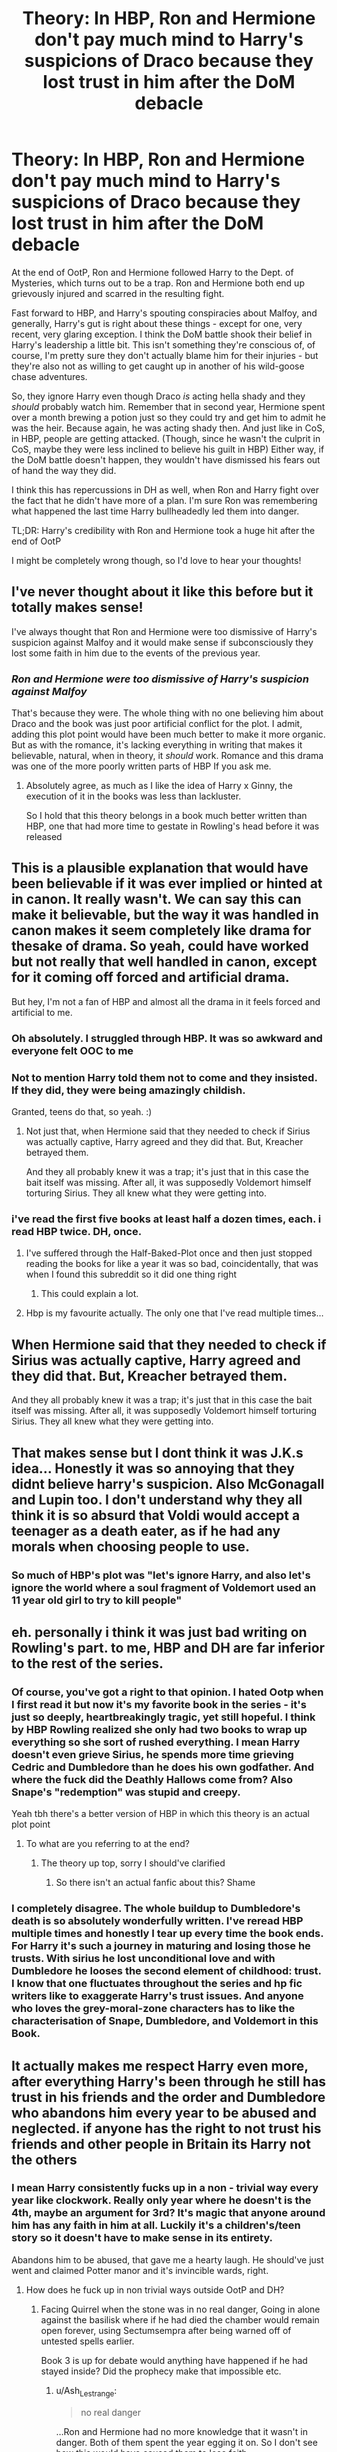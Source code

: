 #+TITLE: Theory: In HBP, Ron and Hermione don't pay much mind to Harry's suspicions of Draco because they lost trust in him after the DoM debacle

* Theory: In HBP, Ron and Hermione don't pay much mind to Harry's suspicions of Draco because they lost trust in him after the DoM debacle
:PROPERTIES:
:Author: idxsemtexboom
:Score: 259
:DateUnix: 1618375118.0
:DateShort: 2021-Apr-14
:FlairText: Discussion
:END:
At the end of OotP, Ron and Hermione followed Harry to the Dept. of Mysteries, which turns out to be a trap. Ron and Hermione both end up grievously injured and scarred in the resulting fight.

Fast forward to HBP, and Harry's spouting conspiracies about Malfoy, and generally, Harry's gut is right about these things - except for one, very recent, very glaring exception. I think the DoM battle shook their belief in Harry's leadership a little bit. This isn't something they're conscious of, of course, I'm pretty sure they don't actually blame him for their injuries - but they're also not as willing to get caught up in another of his wild-goose chase adventures.

So, they ignore Harry even though Draco /is/ acting hella shady and they /should/ probably watch him. Remember that in second year, Hermione spent over a month brewing a potion just so they could try and get him to admit he was the heir. Because again, he was acting shady then. And just like in CoS, in HBP, people are getting attacked. (Though, since he wasn't the culprit in CoS, maybe they were less inclined to believe his guilt in HBP) Either way, if the DoM battle doesn't happen, they wouldn't have dismissed his fears out of hand the way they did.

I think this has repercussions in DH as well, when Ron and Harry fight over the fact that he didn't have more of a plan. I'm sure Ron was remembering what happened the last time Harry bullheadedly led them into danger.

TL;DR: Harry's credibility with Ron and Hermione took a huge hit after the end of OotP

I might be completely wrong though, so I'd love to hear your thoughts!


** I've never thought about it like this before but it totally makes sense!

I've always thought that Ron and Hermione were too dismissive of Harry's suspicion against Malfoy and it would make sense if subconsciously they lost some faith in him due to the events of the previous year.
:PROPERTIES:
:Author: sailingg
:Score: 127
:DateUnix: 1618381750.0
:DateShort: 2021-Apr-14
:END:

*** /Ron and Hermione were too dismissive of Harry's suspicion against Malfoy/

That's because they were. The whole thing with no one believing him about Draco and the book was just poor artificial conflict for the plot. I admit, adding this plot point would have been much better to make it more organic. But as with the romance, it's lacking everything in writing that makes it believable, natural, when in theory, it /should/ work. Romance and this drama was one of the more poorly written parts of HBP If you ask me.
:PROPERTIES:
:Score: 34
:DateUnix: 1618431107.0
:DateShort: 2021-Apr-15
:END:

**** Absolutely agree, as much as I like the idea of Harry x Ginny, the execution of it in the books was less than lackluster.

So I hold that this theory belongs in a book much better written than HBP, one that had more time to gestate in Rowling's head before it was released
:PROPERTIES:
:Author: idxsemtexboom
:Score: 9
:DateUnix: 1618460457.0
:DateShort: 2021-Apr-15
:END:


** This is a plausible explanation that would have been believable if it was ever implied or hinted at in canon. It really wasn't. We can say this can make it believable, but the way it was handled in canon makes it seem completely like drama for thesake of drama. So yeah, could have worked but not really that well handled in canon, except for it coming off forced and artificial drama.

But hey, I'm not a fan of HBP and almost all the drama in it feels forced and artificial to me.
:PROPERTIES:
:Score: 107
:DateUnix: 1618379562.0
:DateShort: 2021-Apr-14
:END:

*** Oh absolutely. I struggled through HBP. It was so awkward and everyone felt OOC to me
:PROPERTIES:
:Author: faerie-childe
:Score: 43
:DateUnix: 1618379892.0
:DateShort: 2021-Apr-14
:END:


*** Not to mention Harry told them not to come and they insisted. If they did, they were being amazingly childish.

Granted, teens do that, so yeah. :)
:PROPERTIES:
:Author: Cyfric_G
:Score: 35
:DateUnix: 1618407791.0
:DateShort: 2021-Apr-14
:END:

**** Not just that, when Hermione said that they needed to check if Sirius was actually captive, Harry agreed and they did that. But, Kreacher betrayed them.

And they all probably knew it was a trap; it's just that in this case the bait itself was missing. After all, it was supposedly Voldemort himself torturing Sirius. They all knew what they were getting into.
:PROPERTIES:
:Author: rohan62442
:Score: 23
:DateUnix: 1618419419.0
:DateShort: 2021-Apr-14
:END:


*** i've read the first five books at least half a dozen times, each. i read HBP twice. DH, once.
:PROPERTIES:
:Author: KingDarius89
:Score: 26
:DateUnix: 1618388314.0
:DateShort: 2021-Apr-14
:END:

**** I've suffered through the Half-Baked-Plot once and then just stopped reading the books for like a year it was so bad, coincidentally, that was when I found this subreddit so it did one thing right
:PROPERTIES:
:Author: PotatoBro42069
:Score: 20
:DateUnix: 1618410671.0
:DateShort: 2021-Apr-14
:END:

***** This could explain a lot.
:PROPERTIES:
:Author: VulcanSlime123
:Score: 3
:DateUnix: 1618416113.0
:DateShort: 2021-Apr-14
:END:


**** Hbp is my favourite actually. The only one that I've read multiple times...
:PROPERTIES:
:Author: S_pline
:Score: 2
:DateUnix: 1618433976.0
:DateShort: 2021-Apr-15
:END:


** When Hermione said that they needed to check if Sirius was actually captive, Harry agreed and they did that. But, Kreacher betrayed them.

And they all probably knew it was a trap; it's just that in this case the bait itself was missing. After all, it was supposedly Voldemort himself torturing Sirius. They all knew what they were getting into.
:PROPERTIES:
:Author: rohan62442
:Score: 12
:DateUnix: 1618419450.0
:DateShort: 2021-Apr-14
:END:


** That makes sense but I dont think it was J.K.s idea... Honestly it was so annoying that they didnt believe harry's suspicion. Also McGonagall and Lupin too. I don't understand why they all think it is so absurd that Voldi would accept a teenager as a death eater, as if he had any morals when choosing people to use.
:PROPERTIES:
:Author: agonyandhope
:Score: 11
:DateUnix: 1618452762.0
:DateShort: 2021-Apr-15
:END:

*** So much of HBP's plot was "let's ignore Harry, and also let's ignore the world where a soul fragment of Voldemort used an 11 year old girl to try to kill people"
:PROPERTIES:
:Author: idxsemtexboom
:Score: 7
:DateUnix: 1618460033.0
:DateShort: 2021-Apr-15
:END:


** eh. personally i think it was just bad writing on Rowling's part. to me, HBP and DH are far inferior to the rest of the series.
:PROPERTIES:
:Author: KingDarius89
:Score: 49
:DateUnix: 1618388248.0
:DateShort: 2021-Apr-14
:END:

*** Of course, you've got a right to that opinion. I hated Ootp when I first read it but now it's my favorite book in the series - it's just so deeply, heartbreakingly tragic, yet still hopeful. I think by HBP Rowling realized she only had two books to wrap up everything so she sort of rushed everything. I mean Harry doesn't even grieve Sirius, he spends more time grieving Cedric and Dumbledore than he does his own godfather. And where the fuck did the Deathly Hallows come from? Also Snape's "redemption" was stupid and creepy.

Yeah tbh there's a better version of HBP in which this theory is an actual plot point
:PROPERTIES:
:Author: idxsemtexboom
:Score: 39
:DateUnix: 1618390144.0
:DateShort: 2021-Apr-14
:END:

**** To what are you referring to at the end?
:PROPERTIES:
:Author: The_Mad_Madman
:Score: 2
:DateUnix: 1618414868.0
:DateShort: 2021-Apr-14
:END:

***** The theory up top, sorry I should've clarified
:PROPERTIES:
:Author: idxsemtexboom
:Score: 2
:DateUnix: 1618416093.0
:DateShort: 2021-Apr-14
:END:

****** So there isn't an actual fanfic about this? Shame
:PROPERTIES:
:Author: Quarantense
:Score: 4
:DateUnix: 1618424801.0
:DateShort: 2021-Apr-14
:END:


*** I completely disagree. The whole buildup to Dumbledore's death is so absolutely wonderfully written. I've reread HBP multiple times and honestly I tear up every time the book ends. For Harry it's such a journey in maturing and losing those he trusts. With sirius he lost unconditional love and with Dumbledore he looses the second element of childhood: trust. I know that one fluctuates throughout the series and hp fic writers like to exaggerate Harry's trust issues. And anyone who loves the grey-moral-zone characters has to like the characterisation of Snape, Dumbledore, and Voldemort in this Book.
:PROPERTIES:
:Author: S_pline
:Score: 5
:DateUnix: 1618434160.0
:DateShort: 2021-Apr-15
:END:


** It actually makes me respect Harry even more, after everything Harry's been through he still has trust in his friends and the order and Dumbledore who abandons him every year to be abused and neglected. if anyone has the right to not trust his friends and other people in Britain its Harry not the others
:PROPERTIES:
:Author: Jack12212
:Score: 15
:DateUnix: 1618389661.0
:DateShort: 2021-Apr-14
:END:

*** I mean Harry consistently fucks up in a non - trivial way every year like clockwork. Really only year where he doesn't is the 4th, maybe an argument for 3rd? It's magic that anyone around him has any faith in him at all. Luckily it's a children's/teen story so it doesn't have to make sense in its entirety.

Abandons him to be abused, that gave me a hearty laugh. He should've just went and claimed Potter manor and it's invincible wards, right.
:PROPERTIES:
:Author: HQMorganstern
:Score: -12
:DateUnix: 1618400455.0
:DateShort: 2021-Apr-14
:END:

**** How does he fuck up in non trivial ways outside OotP and DH?
:PROPERTIES:
:Author: Ash_Lestrange
:Score: 11
:DateUnix: 1618401404.0
:DateShort: 2021-Apr-14
:END:

***** Facing Quirrel when the stone was in no real danger, Going in alone against the basilisk where if he had died the chamber would remain open forever, using Sectumsempra after being warned off of untested spells earlier.

Book 3 is up for debate would anything have happened if he had stayed inside? Did the prophecy make that impossible etc.
:PROPERTIES:
:Author: HQMorganstern
:Score: -12
:DateUnix: 1618401899.0
:DateShort: 2021-Apr-14
:END:

****** u/Ash_Lestrange:
#+begin_quote
  no real danger
#+end_quote

...Ron and Hermione had no more knowledge that it wasn't in danger. Both of them spent the year egging it on. So I don't see how this would have caused them to lose faith.

#+begin_quote
  Going in alone against the basilisk where if he had died the chamber would remain open forever
#+end_quote

Given that he was successful, it's by definition "not a fuck up" and thus not a reason to lose faith.

#+begin_quote
  using Sectumsempra
#+end_quote

What a shame it was that Malfoy hadn't died. This was also a personal fuck up that had nothing to do with Ron and Hermione, so idk why they would lose faith.

#+begin_quote
  would anything have happened if he had stayed inside?
#+end_quote

Would anything have happened had Ron not run out from under the Invisibility Cloak to chase Scabbers?
:PROPERTIES:
:Author: Ash_Lestrange
:Score: 20
:DateUnix: 1618403271.0
:DateShort: 2021-Apr-14
:END:


**** Yes, he fucks up, but let's not forget HE'S A CHILD. He receives no guidance from adults other than dismissal, and in desperate situations he's been required to act in their stead. Why WOULDN'T he develop the bad habit of going it alone without consulting the adults who haven't been any help in the past?
:PROPERTIES:
:Author: Huntrrz
:Score: 12
:DateUnix: 1618401738.0
:DateShort: 2021-Apr-14
:END:

***** Yeah, yeah ofcourse I'm not a fan of aportioning blame or anything. But as you pointed out Harry is a kid and not a startlingly competent or clearheaded one at that. There is no reason why real school teachers wouldn't instantly lock him up the second something shady starts going down. So yeah if you're ready to suspend disbelief in Harry being in those situations, there is no specific reason why every adult in his life should be at fault.
:PROPERTIES:
:Author: HQMorganstern
:Score: -7
:DateUnix: 1618403757.0
:DateShort: 2021-Apr-14
:END:


**** I'm sorry, what? What "non-trivial fuck ups" is Harry constantly committing every year? What major mistakes has he made, exactly?

This is not a rhetorical question. I'd like some elaboration.
:PROPERTIES:
:Author: geosmin7
:Score: 3
:DateUnix: 1618459726.0
:DateShort: 2021-Apr-15
:END:


** Y'know, this actually makes a lot of sense. And I feel like the DoM fight really showed us how flawed Harry was whenever it comes to situations like that. He's like that child that jumps off a curb into a mud puddle because he wants to or is curious, unaware how much of a mess he made for his mum.

This might be an unpopular opinion, but Ron was within his right to get pissed at Harry in DH. Here they were with a cursed locket with no solid plan and no doubt Ron is terrified for Ginny, who is still at Hogwarts. Yes the way he acted was childish, but could you blame him? Every year has always been something crazy and in that moment, I saw a more mature Ron and I am so proud of him for calling Harry out on his bullshit.
:PROPERTIES:
:Author: faerie-childe
:Score: 49
:DateUnix: 1618379424.0
:DateShort: 2021-Apr-14
:END:

*** With Ron in DH, I always like to put it in the perspective of the real world equivalent: imagine if three kids in their last year of high school had travelled to Syria with the plan to kill the leader of ISIL.

The bonkers thing is not that one of them gives up at leaves half way through. The bonkers thing is that any of them were willing to go in the first place.
:PROPERTIES:
:Author: Taure
:Score: 30
:DateUnix: 1618382385.0
:DateShort: 2021-Apr-14
:END:

**** What. Teens regularly go kill leaders. It's their bread and butter.
:PROPERTIES:
:Score: 6
:DateUnix: 1618383495.0
:DateShort: 2021-Apr-14
:END:


**** u/mschuster91:
#+begin_quote
  three kids in their last year of high school had travelled to Syria with the plan to kill the leader of ISIL.
#+end_quote

The more apt comparison would be three young anarchists going underground and plotting to kill the 45th President.
:PROPERTIES:
:Author: mschuster91
:Score: -3
:DateUnix: 1618412913.0
:DateShort: 2021-Apr-14
:END:


*** I mean, Ron was perfectly justified for doing it. The locket was influencing him and he was getting restless with no news of his family. Perfectly valid imo. And all his concerns are shown at his final speech before leaving, I don't think Ron was much in the wrong then.

Though yeah, do we get any indication that Ron was thinking this before? I don't really remember anything of this sort before that convo, just that Ron was complaining about food and stuff and not about his family or friends. Kinda gives me the implication she thought of the final speech scene first and just wrote away the rest as padding tbh. And that, I think is partly why people seem to hate him imo.
:PROPERTIES:
:Score: 40
:DateUnix: 1618379943.0
:DateShort: 2021-Apr-14
:END:

**** Ron also didn't plan to leave when he did. He did the magical equivalent of storming out of the room to cool down. He just got unlucky, ran into snatchers, got injured and didn't make it back in time.
:PROPERTIES:
:Author: Llian_Winter
:Score: 25
:DateUnix: 1618405979.0
:DateShort: 2021-Apr-14
:END:

***** Was this in the movie? I dont remember it at all from the book, but then again I dont really remember the snatchers from the book either as I only read it once and was never able to pick the books up again afterwards...
:PROPERTIES:
:Author: MechaMancer
:Score: 1
:DateUnix: 1618418996.0
:DateShort: 2021-Apr-14
:END:

****** No, it's in the book. When he comes back Ron explains that he ran into snatchers and splinched himself getting away.
:PROPERTIES:
:Author: Llian_Winter
:Score: 2
:DateUnix: 1618421597.0
:DateShort: 2021-Apr-14
:END:

******* Thanks, It has been so long i really dont remember much at this point...
:PROPERTIES:
:Author: MechaMancer
:Score: 1
:DateUnix: 1618421719.0
:DateShort: 2021-Apr-14
:END:


**** Knowing JKR and her shoddy writing, it wouldn't surprise me in the slightest
:PROPERTIES:
:Author: faerie-childe
:Score: -3
:DateUnix: 1618380038.0
:DateShort: 2021-Apr-14
:END:

***** Now now, she isn't a shoddy writer if you ask me. I mean, I definitely don't like her character work, but the first four books are expertly written children's books in my opinion. She struggles a bit with YA but that's because of how the series transitions from Kids to YA I think. I don't like HBP or half of DH that much, though yeah, I don't think she's abad writer.
:PROPERTIES:
:Score: 18
:DateUnix: 1618380203.0
:DateShort: 2021-Apr-14
:END:

****** Fine. Not shoddy but just disjointed and left a lot of gaps and plotholes in the later books
:PROPERTIES:
:Author: faerie-childe
:Score: 8
:DateUnix: 1618380284.0
:DateShort: 2021-Apr-14
:END:

******* True, but I doubt she was expecting anywhere close to the level of following (and thus scrutiny) that the books ended up getting
:PROPERTIES:
:Author: viscont_404
:Score: 1
:DateUnix: 1618425223.0
:DateShort: 2021-Apr-14
:END:


****** She's not a shoddy writer?

Dumbledore FLEW to the Ministry of Magic in book 1, because */no other form of magical travel existed yet./*

The entire plot of book 6, which tee'd up all of book 7 and the endgame of the entire series, was only possible because Rowling had nobody believe Harry when he said Malfoy was acting suspicious, when Malfoy couldn't go ten feet without clutching a Dark Mark spot on his arm, was jumping at his own shadows constantly, and was disappearing for hours at a time to an unknown part of the castle with no explanation.

If Hermione had decided to take Harry's entirely valid concerns seriously for even thirty minutes, Dumbledore would not be dead in book 7 and the castle would not have fallen. She was willing to brew a post-NEWT potion in a toilet for MONTHS just to /check and see/ if Draco /might/ be the Heir of Slytherin. But she can't be assed to give Harry thirty minutes of her time to help him safely tail Malfoy and see what he might be up to, after */Voldemort has returned to life and is waging a war outside the school./*

Rowling absolutely is a shoddy writer. She left holes in her story that you could drive a truck through. Dumbledore died and Voldemort won Hogwarts because nobody could be assed to listen to Harry. People who want to bash Dumbledore /to this day/ use the broomstick thing to imply that the plot of the first book was all a set-up. In reality, Rowling hadn't even thought of Apparition, Portkeys, or the Floo yet. She introduced them retroactively.
:PROPERTIES:
:Author: geosmin7
:Score: 1
:DateUnix: 1618461177.0
:DateShort: 2021-Apr-15
:END:


***** How high are you setting the bar for that? Because she writes a lot better than most of the authors here, and I think that's fine. A story doesn't have to be perfect to be worthwhile.
:PROPERTIES:
:Author: thrawnca
:Score: 12
:DateUnix: 1618382134.0
:DateShort: 2021-Apr-14
:END:

****** She's one of the best plot-smiths I've ever seen.

People forget that at their core, the Harry Potter books are mysteries. They're not war epics.

They are darned good mysteries.
:PROPERTIES:
:Author: CryptidGrimnoir
:Score: 9
:DateUnix: 1618398791.0
:DateShort: 2021-Apr-14
:END:

******* The first two books are more mystery. I don't think the others are mysterious enough.
:PROPERTIES:
:Author: Mysterious-County203
:Score: 3
:DateUnix: 1618481443.0
:DateShort: 2021-Apr-15
:END:


****** Most people would not meassure fan fiction and published fiction by the same yardstick, though.

I know I don't.

(I would not call Rowling a shoddy writer, though.)
:PROPERTIES:
:Author: a_sack_of_hamsters
:Score: 6
:DateUnix: 1618383824.0
:DateShort: 2021-Apr-14
:END:


***** If her writing was so shoddy, they wouldn't have made millions lol
:PROPERTIES:
:Author: ByGimlisredbeard
:Score: 1
:DateUnix: 1618432059.0
:DateShort: 2021-Apr-15
:END:

****** That's not an argument. There are books out there that are written by shoddy writers and loved by millions of crazy fans.

I don't think her writing is shoddy, but not because she made millions with it but because she is a brillant child-book author.
:PROPERTIES:
:Author: Serena_Sers
:Score: 2
:DateUnix: 1618577816.0
:DateShort: 2021-Apr-16
:END:

******* Nah, shoddy work does not earn millions, Joanne beautifully developed the books with her readers, not a small feat. No book in recent history has ever created such a hype (LOTR is an exception, Tolkien was on another level), Idk why the fanfic community puts so little respect on Rowling's name, about 99% of the fics here are barely an average read, only read by the majority of the HP community because it's so close to the heart thanks to Rowling. Imagine reading them growing up, growing up with Harry. Those are the people that truly know the value and the brilliance of Joanne's series. There are faults in it, ofcourse, what book does not, but saying it's shoddy work, while writing fics about the same universe is just plain old ironic.
:PROPERTIES:
:Author: ByGimlisredbeard
:Score: 0
:DateUnix: 1618599353.0
:DateShort: 2021-Apr-16
:END:

******** Have you even read my comment? I said Joanne isn't a shoddy writer. I said she is brillant. What I did say is that there are books out there that are trash and have a great following (like Fifthy shades of Grey for example)
:PROPERTIES:
:Author: Serena_Sers
:Score: 2
:DateUnix: 1618599935.0
:DateShort: 2021-Apr-16
:END:

********* I did, I'm talking about the people I see here on Fan fics, bashing Jk for some reason. Fifty shades is just soft core porn, Porn is the highest watched genre on the internet, but I wouldnt compare it with a movie like Shawshank Redemption.
:PROPERTIES:
:Author: ByGimlisredbeard
:Score: 0
:DateUnix: 1618600216.0
:DateShort: 2021-Apr-16
:END:


*** I think Ron gets hate because he chose to bring up his issues RIGHT when they were starting to make progress in the Horcrux hunt. That conversation that they overhear, where they find out about Ginny's detention, also leads them to figure out the Sword of Gryffindor connection - which is a major leap forward, a real moment of hope. I remember how excited and hyped I got when I first read Harry and Hermione's back and forth, the way the pieces were coming together for them.

And then Ron sort of pooped the party by getting all whiny about them not caring as much that Ginny got sent to the Forbidden Forest, and then he left, thus setting them back months. I was devastated, it was such a gut punch.

So maybe Ron also gets hate because his big moment of defiance came at, just, like the worst possible time.
:PROPERTIES:
:Author: idxsemtexboom
:Score: 22
:DateUnix: 1618381210.0
:DateShort: 2021-Apr-14
:END:

**** Yeah people defending Ron in this post are wrong, Ron wasn't forced to be on this trip, Harry was going to do it alone, it isn't Harry's fault any of this is happening so they cant blame Harry. Ron was a liability in the war the moment he left and he should not have been trusted after.
:PROPERTIES:
:Author: Jack12212
:Score: 3
:DateUnix: 1618389793.0
:DateShort: 2021-Apr-14
:END:

***** Are we forgetting that sleep deprives, injured, heavily malnourished people aren't gonna be okay with legit no progress for weeks on end, much less with a cursed item that heightens negative emotions? Honestly if he didnt get u lucky with the snatchers he is back within an hour or so after cooling off. Book ron is hella different from movie ron, just remember this
:PROPERTIES:
:Author: longbone12
:Score: -2
:DateUnix: 1618417918.0
:DateShort: 2021-Apr-14
:END:

****** But it's not the first time he's made everything about him and thrown a tantrum. The Ron character had so much potential in the first book but canon book Ron is a whiny waste of potential
:PROPERTIES:
:Author: karigan_g
:Score: 2
:DateUnix: 1618482049.0
:DateShort: 2021-Apr-15
:END:


*** If Ron wanted a plan so badly why didn't he make one then, why was it down to Harry to make a plan, Ron chose to go with him when Harry wanted to go alone. Ron had absolutely no right whatsoever to get pissed off at Harry if anything he should be pissed off at all the adults that failed to stop the war the first time around and are now leaving it to them.

In OOTP it was Harry's to young he shouldn't be involved and in Deathly Hallows it's like the last words Albus Dumbeldore said to me are "Harrys the best hope we have trust him".

poor Harry just couldn't win. He was to young then suddenly two years later he was the best hope they had.
:PROPERTIES:
:Author: Jack12212
:Score: 21
:DateUnix: 1618390363.0
:DateShort: 2021-Apr-14
:END:

**** To be fair, Ron had the malicious soul of an immortal dark wizard influencing him the whole time
:PROPERTIES:
:Author: viscont_404
:Score: -2
:DateUnix: 1618425436.0
:DateShort: 2021-Apr-14
:END:


*** i'd say that was a very unpopular opinion. to be honest, i was never particularly fond of Ron to begin with, and that little scene pretty much cemented that into wishing he had died instead of Sirius. or Tonks. or Fred.
:PROPERTIES:
:Author: KingDarius89
:Score: 1
:DateUnix: 1618388455.0
:DateShort: 2021-Apr-14
:END:


*** [deleted]
:PROPERTIES:
:Score: 1
:DateUnix: 1618381645.0
:DateShort: 2021-Apr-14
:END:

**** Harry told Ron trice to leave before he actually had enough and left. I don't say it was right that Ron left - but Harry yelled at him to leave. Many people tend to forget that it was Harry who said he should leave. I see them both at fault there.
:PROPERTIES:
:Author: Serena_Sers
:Score: 10
:DateUnix: 1618393307.0
:DateShort: 2021-Apr-14
:END:


*** Yes, I can blame him, because he acted childish but was not a child anymore. Dumbledore gave each of them something he thought they would need, and the object he gave Ron was a way to find his friends after he threw a massive tantrum and bitched off. That more than anything speaks volumes of Ron's character and loyalty: even Dumbledore knew how much of a manchild he was. Even Gives-Second-Chances-To-Marked-Death-Eaters had so little faith in Ronald Weasley that he planned around giving him a golden ticket to get back after he ran off. Dumbledore's entire meta-plan revolved around Draco not having the guts to kill him and Snape being a better person than he's ever shown the capability of being, but Dumbledore was absolutely not willing to count on Ron's loyalty or reliability.

You could argue that Ron was not himself at the time, and that's true. But Dumbledore had no reason to know or believe he would be getting influenced by a Horcrux, either, and yet he still gave Ron the lighter, didn't he? Dumbledore still counted on Ron going full retard and */abandoning the quest to rob Sauron of his immortality/*. How very mature, to potentially doom the entire world forever because he was /hungry and stressed out./

Ron has been full of shit since day one. He's not a great friend, and if Harry Potter had been better written and more realistic, Ron would have eventually fallen away and been replaced by Neville, who was far more of a friend and far more of an interesting character. Because that's what happens in real life: you realize that the people you thought you were friends with were just people you were forced to be in proximity with because of school, and you stop being friends eventually because you don't actually get along all that well or share that many interests. You lose friends, like Ron, and then make newer and better friends, like Neville and Luna. That's life.

Ron is that friend you lose because you aren't really friends, except Rowling couldn't let him go because Hermione is her self-insert and he's the proxy for her husband. She's admitted as much in interviews.

Every excuse you've cooked up for Ron also applies to Harry, except Harry didn't abandon the mission for fundamentally selfish and stupid reasons. If you can somehow look at that situation and feel like Ron was the morally-superior one, then you're either blind or an idiot. Ron could have destroyed the world with his tantrum. And Dumbledore was so certain he would throw one that he prepared in advance for it. Call it whatever you want, but that's not "maturity."
:PROPERTIES:
:Author: geosmin7
:Score: 1
:DateUnix: 1618460397.0
:DateShort: 2021-Apr-15
:END:

**** u/Bleepbloopbotz2:
#+begin_quote
  who was far more of a friend
#+end_quote

Lol no he wasn't

Harry also has virtually nothing in common with him and for the vast majority regards him with amusement at best and extreme second hand embarrassment at worse
:PROPERTIES:
:Author: Bleepbloopbotz2
:Score: 0
:DateUnix: 1618472176.0
:DateShort: 2021-Apr-15
:END:

***** Neville was far, far more of a friend that Ron ever was. Neville stood up for Harry when nobody but Hermione was willing to, even against the entire house AND Ron. Neville was less directly involved in their adventures but has an infinitely better track record. He never stabbed Harry in the back. He never called him a liar, or a cheat, or an attention seeking prat, because he knew Harry would never do those things and hated the attention he got. He never walked out on them.

Harry has more in common with Neville and Luna than he does with anyone else in the entire school. They are outsiders who are on the bad side of the popular opinion and the rumor mill. On his worst and most hated day in school, Ron could still get Dean and Seamus to play cards with him or mess around with the twins. On Harry's worst day at school, nobody would even talk to him except Neville and Hermione, and that includes Ron. Neville knows what it's like to be on the outs with their entire house. Ron does not. By the end of the story, when all of Neville's personal problems had been sorted out, he could stand shoulder to shoulder with Harry as an equal. Ron never could. Ron was so filled with jealousy throughout the series that he never bothered try and stand alongside Harry, he gave up on even trying. But Neville never gave up, which is just one more thing that makes him far more similar to Harry than he is different.

Ron doesn't know what it's like to refuse to give up. He doesn't know what it's like to have the whole world against you, to feel the hatred and derision of the entire school and even broader society. Ron doesn't know what it's like to be hated and looked down upon by your own relatives and family. But Neville does. Neville has been spit on and mocked by the entire school, he's been called a squib by his own family and been thrown off a balcony for it. Neville knows better than Ron, or most other people, exactly how it feels to be the real Harry Potter, who struggles and is frustrated and always has the odds against him, who hates having to deal with his family and just wants to be left alone to be normal.

Ron never wished to be normal, not ever. From the very beginning of the series, it was established with the mirror what Ron wanted. To be everything all of his brothers were all at once. To be as cool as Bill, as loved as Charlie, as funny as the twins, and as successful as Percy. Ron, not ever, not even once, wished to be normal. He never wished to be normal, and have a normal life with a normal family that was happy and loved him. Why would he wish for something he already had? But Neville did. Neville did wish for that. And so did Harry. Ron wanted fame and wealth and glory. Harry and Neville both just wanted things to go right in their lives for once, and to be loved for who they really were.

Neville Longbottom is literally Harry Potter with no talent in Quidditch and a wand that didn't choose him. The parallel is even directly drawn, in story, that but for the flip of a coin, their positions could have been switched.

And finally, as to how they're "regarded," as though that even matters, the vast majority of people in school regard Harry the exact same way they do Neville, if not worse, in all even-numbered books. If Harry wasn't single-handedly winning Gryffindor the House Cup in almost every single book by catching a ball in a sports game their entire society is obsessed with, and earning hundreds of house points in the process, he would be in the exact same position Neville is. If Harry didn't play Quidditch, he would be even more similar to Neville than he already is.
:PROPERTIES:
:Author: geosmin7
:Score: 1
:DateUnix: 1618520854.0
:DateShort: 2021-Apr-16
:END:

****** u/Bleepbloopbotz2:
#+begin_quote
  They are outsiders who are on the bad side of the popular opinion and the rumor mill.
#+end_quote

Harry is literally a sports star with girls chasing him half the time

#+begin_quote
  Neville stood up for Harry when nobody but Hermione was willing to, even against the entire house AND Ron
#+end_quote

Blatant lie

#+begin_quote
  He was less directly involved in their adventures but had an infinitely better track record
#+end_quote

Another blatant lie

#+begin_quote
  Neville has been spit on and mocked by the entire school,
#+end_quote

For a few weeks in third year after they think he let Sirius in. The rest of time, he's included and defended by his housemates. He's just shy

#+begin_quote
  But Neville did. Neville did wish for that.
#+end_quote

Quote?

#+begin_quote
  that he never bothered try and stand alongside Harry, he gave up on even trying.
#+end_quote

Ron went into faces hundreds of his greatest fears for Harry while Neville was sitting on his ass

Ron was willingly to get his head bashed in for Harry while Neville squealed and made a hindrance of himself the same night

#+begin_quote
  If Harry didn't play Quidditch, he would be even more similar to Neville than he already is.
#+end_quote

Doubtful. Harry is far more magically and socially capable than Neville.
:PROPERTIES:
:Author: Bleepbloopbotz2
:Score: 1
:DateUnix: 1618555780.0
:DateShort: 2021-Apr-16
:END:

******* u/geosmin7:
#+begin_quote
  Harry is literally a sports star with girls chasing him half the time
#+end_quote

Good to know you've read so much fanfiction that you have zero recollection of what actually happened in any of the books. That means we can cut this here. Saves time.
:PROPERTIES:
:Author: geosmin7
:Score: 1
:DateUnix: 1618581453.0
:DateShort: 2021-Apr-16
:END:

******** u/Bleepbloopbotz2:
#+begin_quote
  Good to know you've read so much fanfiction that you have zero recollection of what actually happened in any of the books
#+end_quote

The irony lol

#+begin_quote
  Neville stood up for Harry when nobody but Hermione was willing to, even against the entire house AND Ron
#+end_quote

When? The house was so supportive of Harry they threw him parties and Neville wasn't around when he and Ron argued
:PROPERTIES:
:Author: Bleepbloopbotz2
:Score: 1
:DateUnix: 1618582640.0
:DateShort: 2021-Apr-16
:END:


** Alternate take: OotP was so good we the fanbase were spoiled for the next 2 books
:PROPERTIES:
:Author: CaptainCyclops
:Score: 7
:DateUnix: 1618398792.0
:DateShort: 2021-Apr-14
:END:

*** ehh, the transition to YA wasn't as well handled, and the pay off didn't make up for the rising build up of the year. Don't get me wrong, I still think it's the best post book 4 story, but yeah, it's not my favourite of them.

And well, angsting teens ain't that interesting to read if you ask me.
:PROPERTIES:
:Score: 2
:DateUnix: 1618431254.0
:DateShort: 2021-Apr-15
:END:


*** Hands down my favorite book in the series
:PROPERTIES:
:Author: idxsemtexboom
:Score: 3
:DateUnix: 1618416284.0
:DateShort: 2021-Apr-14
:END:


** You could certainly spin it that way if you wanted to, but I don't see it as true in canon. Rowling's writing has always been pretty shaky: even though the Harry Potter series is ostensibly written in a mystery novel style format, Rowling is actually really bad at that kind of fiction. It really starts to break down in books 6 and 7, though. The reason nobody listened to Harry's suspicions is because if even one person had, the ENTIRE meta-plot of book 6 would have derailed and Dumbledore would still be alive in book 7. Literally all it would have taken is a plan to tail Malfoy, notice that he's going into the room, and then either tailing him to the cabinet or asking the room to "show me what Malfoy is working on," which would presumably have given a room with just the cabinet in it.

Any exposure of the cabinet subplot means the entire story utterly derails: Dumbledore does not die, Hogwarts does not fall, and Draco gets killed by Voldemort for failing, which in case you've forgotten, was the REAL purpose of Draco's task. Voldemort deliberately gave him something totally impossible so he would have an excuse to kill him when he failed. Draco's task to assassinate Dumbledore and hand the castle over to Voldemort was meant to be punishment for Lucius over losing the diary.

Ron and Hermione were unhelpful, obtuse, and disloyal idiots because they needed to be. It's completely out of character: even if Hermione didn't completely trust Harry anymore, and there was zero indication that this was true, this is still the girl who, in second year, brewed a post-NEWT and illegal potion in a toilet to help Harry infiltrate the Slytherin dorms, just to check and see if Draco was really the heir. She also broke an entire book's worth of laws illegally using a time turner just to try and save a hippogriff from being executed and to try and bail Sirius, a man who had literally just broken Ron's leg twenty minutes earlier, out of danger. Does anyone actually believe that she wouldn't be willing to at least wrap up some homework early to help tail Draco and see if he really has taken the Dark Mark? Really? If Hermione's trust in Harry had fallen that much, then she wouldn't have even been friends with him anymore after book 6.

Though, to be fair, a story that actually chose to really explore that idea would be interesting. I've seen it used in indy!fics before, I think we all have, but it's always just an excuse to burn bridges and have Harry ride off into the sunset on a motorcycle. I don't think I've ever really seen a serious exploration into Year 6 all of Harry's friends lose faith in him.

Idiot balls were handed out left, right, and center in the last few books. Even Harry could have solved this himself, if he had truly wanted to, but he didn't take the initiative, because again, he couldn't. If he had, the entire plot would have de-railed.
:PROPERTIES:
:Author: geosmin7
:Score: 2
:DateUnix: 1618459440.0
:DateShort: 2021-Apr-15
:END:

*** I think the main conclusion of this post is that we need a fanfic exploring this issue. Maybe it becomes a source of canon divergence, and the final book turns out VERY differently as a result

Edit: a word
:PROPERTIES:
:Author: idxsemtexboom
:Score: 2
:DateUnix: 1618461273.0
:DateShort: 2021-Apr-15
:END:

**** That's what I assumed the post was about potential prompt/what if/let's think about this scenario rather than saying that was what was going on in canon. I was always frustrated that the trauma a bunch of kids would have had after going through such a crazy fight with adults who wanted to and tried extremely hard to kill them was never addressed. I read you have fights over a book, tonsil hockey and draco stalking
:PROPERTIES:
:Author: karigan_g
:Score: 2
:DateUnix: 1618482540.0
:DateShort: 2021-Apr-15
:END:


** That's actually pretty well thought out.
:PROPERTIES:
:Author: absa1901
:Score: 2
:DateUnix: 1618412832.0
:DateShort: 2021-Apr-14
:END:


** Totally makes sense, although I wouldn't say Harry's gut is usually right about these things. He did blame Snape in the first book and Draco in the second and was wrong both times. He also didn't expect Moody to be the bad guy. And then the Ministry thing... I think there were definitely reasons not to believe him anymore at that point.
:PROPERTIES:
:Author: Mikill1995
:Score: 2
:DateUnix: 1618391426.0
:DateShort: 2021-Apr-14
:END:

*** u/Ash_Lestrange:
#+begin_quote
  He did blame Snape in the first book and Draco in the second
#+end_quote

Ron and Hermione were right there believing Snape did it and even went as far as to suggest to him that Snape tried to kill him.

It was Ron who first suggested Malfoy as the heir of Slytherin then Harry jumped board.

And why would he suspect Moody?
:PROPERTIES:
:Author: Ash_Lestrange
:Score: 14
:DateUnix: 1618401231.0
:DateShort: 2021-Apr-14
:END:

**** I'm just saying that the whole thing with Harry trusting his gut isn't really true
:PROPERTIES:
:Author: Mikill1995
:Score: 1
:DateUnix: 1618411892.0
:DateShort: 2021-Apr-14
:END:


*** That's valid, but in those cases Ron and Hermione were with him, believing the same things. Even in the first book, by the first quidditch match Hermione was setting fire to Snape so you can't say she didn't also strongly suspect him by then. And it was her idea in book 2 to make polyjuice, specifically to spy on malfoy. And none of them expected moody to be the impostor.

The ministry thing was the first time they really disagreed on how to do things. Harry won out that time and he turned out to be terribly mistaken
:PROPERTIES:
:Author: idxsemtexboom
:Score: 4
:DateUnix: 1618392090.0
:DateShort: 2021-Apr-14
:END:


** I mean to be fair that does make sense. Also, it's just Harry's opinion of Draco in general. Throughout the series, Harry always blames Draco and not once, until HBP is it Draco, so it is only logical that they don't believe him. Honestly, Harry only got lucky, really. Even if Draco wasn't a Death Eater, Harry still would have believed he was. When it comes to Draco, Harry's a biased source.
:PROPERTIES:
:Author: Merlinssaggybags
:Score: 0
:DateUnix: 1618415717.0
:DateShort: 2021-Apr-14
:END:

*** Yup, it's plausible though it's in not way brought up or even implied in canon. I think it's just poorly conceived drama for the plot padding.
:PROPERTIES:
:Author: Mysterious-County203
:Score: 3
:DateUnix: 1618428532.0
:DateShort: 2021-Apr-14
:END:


** u/adambomb90:
#+begin_quote
  Fast forward to HBP, and Harry's spouting conspiracies about Malfoy, and generally, Harry's gut is right about these things - except for one, very recent, very glaring exception.
#+end_quote

In year one, he was quick to blame Snape for jinxing his broom and outright didn't trust him. An understandable reaction, yes, but still. In year two, he at least wanted to get some proof that it was Malfoy who opened the chamber. Add in the DoM stuff, and I don't think anyone would've just accepted the conspiracies he threw out.

Harry was a good leader during battles, but let's be honest, Hermione was the person who ran things behind the scenes, Ron was the person who /should've been/ the strategist, and Neville the person who led with words.
:PROPERTIES:
:Author: adambomb90
:Score: -5
:DateUnix: 1618410780.0
:DateShort: 2021-Apr-14
:END:

*** You do remember that it was Hermione who said Snape jinxed the broom? She even set him on fire.

And it was Ron who came up with the idea that Draco was the Heir of Slytherin.

“Let's think,” said Ron in mock puzzlement. “Who do we know who thinks Muggle-borns are scum?”

He looked at Hermione. Hermione looked back, unconvinced.

“If you're talking about Malfoy-“

“Of course I am!” Said Ron. “You heard him-‘You'll be next, Mudbloods!'- come on, you've only got to look at his foul rat face to know it's him-“
:PROPERTIES:
:Author: ElaineofAstolat
:Score: 5
:DateUnix: 1618439909.0
:DateShort: 2021-Apr-15
:END:

**** He was eager to believe it then. As for the Chamber of Secrets, I don't really think that Ron or Harry thought of anyone other than Malfoy. Seriously, with the way the first two books were set up, I was honestly expecting Draco to be killed by one of them
:PROPERTIES:
:Author: adambomb90
:Score: -2
:DateUnix: 1618440097.0
:DateShort: 2021-Apr-15
:END:

***** Why wouldn't he believe it? His very smart friend told him that she saw Snape jinxing the broom. He also knows that Snape was injured by Fluffy on Halloween, AND Snape hates Harry.

Harry even talks about it with Hagrid, and Hagrid can't look him in the eye when he says Snape doesn't have a reason to hate Harry.

In CoS, Hermione didn't consider anyone else either. She even went so far as to brew Polyjuice and break a ton of rules to prove it. They weren't even that far off. Draco's father was involved.
:PROPERTIES:
:Author: ElaineofAstolat
:Score: 5
:DateUnix: 1618440668.0
:DateShort: 2021-Apr-15
:END:

